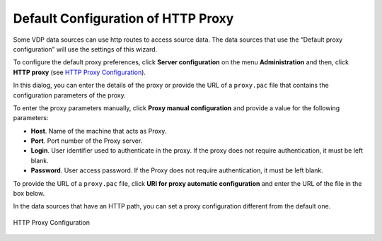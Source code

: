 ===================================
Default Configuration of HTTP Proxy
===================================

Some VDP data sources can use http routes to access source data. The
data sources that use the “Default proxy configuration” will use the
settings of this wizard.

To configure the default proxy preferences, click **Server
configuration** on the menu **Administration** and then, click **HTTP
proxy** (see `HTTP Proxy Configuration`_).

In this dialog, you can enter the details of the proxy or provide the
URL of a ``proxy.pac`` file that contains the configuration parameters
of the proxy.

To enter the proxy parameters manually, click **Proxy manual
configuration** and provide a value for the following parameters:

-  **Host**. Name of the machine that acts as Proxy.
-  **Port**. Port number of the Proxy server.
-  **Login**. User identifier used to authenticate in the proxy. If the
   proxy does not require authentication, it must be left blank.
-  **Password**. User access password. If the Proxy does not require
   authentication, it must be left blank.

To provide the URL of a ``proxy.pac`` file, click **URI for proxy
automatic configuration** and enter the URL of the file in the box
below.

In the data sources that have an HTTP path, you can set a proxy
configuration different from the default one.

.. figure:: DenodoVirtualDataPort.AdministrationGuide-240.png
   :align: center
   :alt: HTTP Proxy Configuration
   :name: HTTP Proxy Configuration

   HTTP Proxy Configuration
